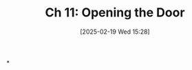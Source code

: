 #+title:      Ch 11: Opening the Door
#+date:       [2025-02-19 Wed 15:28]
#+filetags:   :ch:hornbook:notebook:opening:trial:
#+identifier: 20250219T152832
#+signature:  27=11

*
